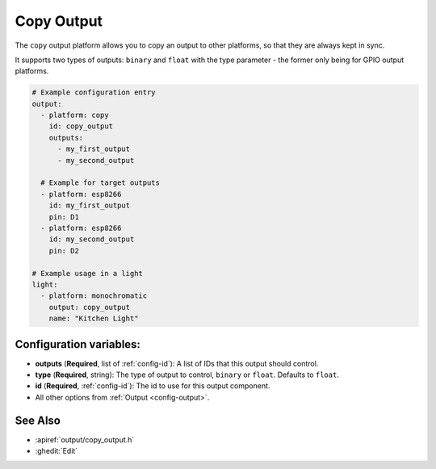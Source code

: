 Copy Output
===========

.. seo::
    :description: Instructions for setting up a copy output in ESPHome.
    :image: content-copy.png

The ``copy`` output platform allows you to copy an output to other platforms,
so that they are always kept in sync.

It supports two types of outputs: ``binary`` and ``float`` with the type parameter
- the former only being for GPIO output platforms.

.. code-block:: yaml

    # Example configuration entry
    output:
      - platform: copy
        id: copy_output
        outputs:
          - my_first_output
          - my_second_output

      # Example for target outputs
      - platform: esp8266
        id: my_first_output
        pin: D1
      - platform: esp8266
        id: my_second_output
        pin: D2

    # Example usage in a light
    light:
      - platform: monochromatic
        output: copy_output
        name: "Kitchen Light"

Configuration variables:
------------------------

- **outputs** (**Required**, list of :ref:`config-id`): A list of IDs that this output
  should control.
- **type** (**Required**, string): The type of output to control, ``binary`` or ``float``.
  Defaults to ``float``.
- **id** (**Required**, :ref:`config-id`): The id to use for this output component.
- All other options from :ref:`Output <config-output>`.

See Also
--------

- :apiref:`output/copy_output.h`
- :ghedit:`Edit`

.. disqus::
